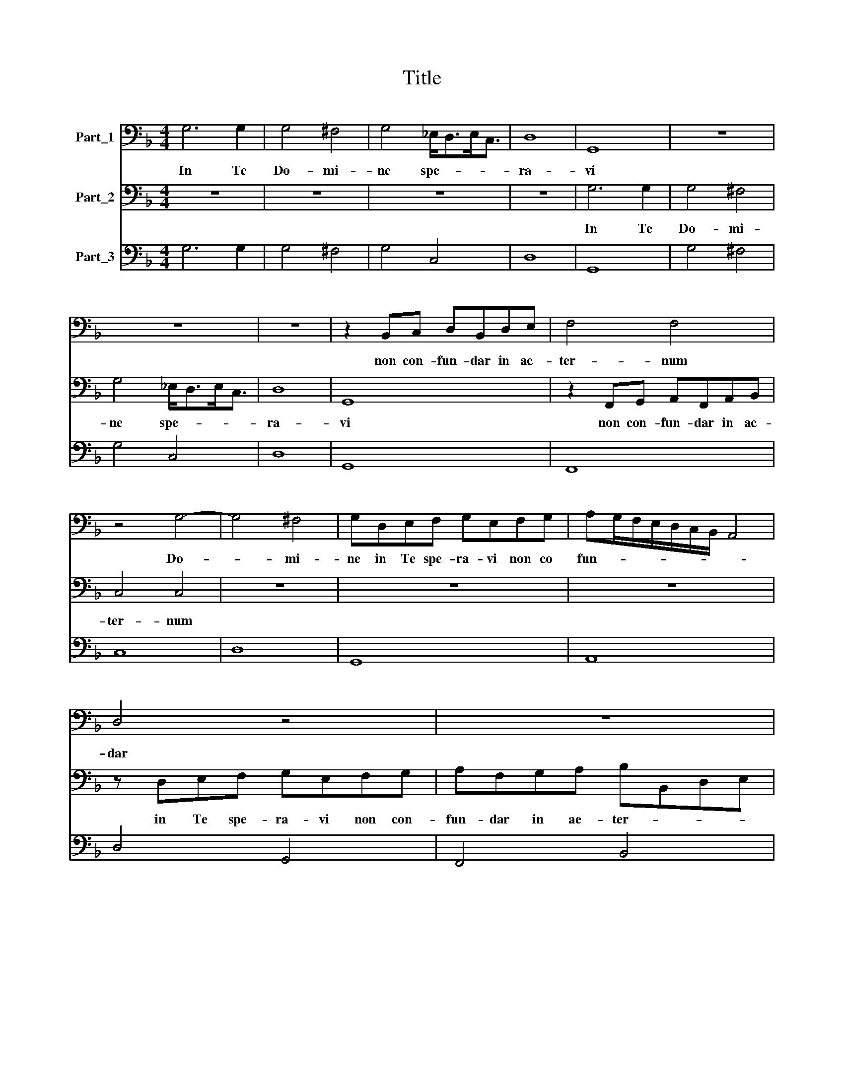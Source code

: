 X:1
T:Title
%%score 1 2 3
L:1/8
M:4/4
K:F
V:1 bass nm="Part_1"
V:2 bass nm="Part_2"
V:3 bass nm="Part_3"
V:1
 G,6 G,2 | G,4 ^F,4 | G,4 _E,<D,E,<C, | D,8 | G,,8 | z8 | z8 | z8 | z2 B,,C, D,B,,D,E, | F,4 F,4 | %10
w: In Te|Do- mi-|ne spe- * * *|ra-|vi||||non con- fun- dar in ac-|ter- num|
 z4 G,4- | G,4 ^F,4 | G,D,E,F, G,E,F,G, | A,G,/F,/E,/D,/C,/B,,/ A,,4 | D,4 z4 | z8 | z8 | z8 | z8 | %19
w: Do-|* mi-|ne in Te spe- ra- vi non co|fun- * * * * * * *|dar|||||
 z4 G,G,E,E, | A,A,^F,F, z2 G,2- | G,2 E,G, A,4- | A,2 B,2 G,4- | G,4 ^F,4 | G,8 | %25
w: in ac- ter- num|non con- fun- dar in|* Te spe- ra-|* vi Do-|* mi-|ne|
 z2 G,A, B,2 B,B, | B,B, B,4 A,G, | F,4 F,2 E,D, | C,2 _E,E, (E,4 | _E,2) D,D, D,4 | G,,8 | z8 | %32
w: in iu- sti- ti- a|tu- a li- be- ra|me li- be- ra|me in iu- sti-|* ti- a tu-|a||
 z8 | z8 | z2 _E,F, G,2 G,G, | G,2 G,2 z4 | z2 G,A, B,2 B,B, | B,2 B,2 z4 | z8 | z2 D,2 E,E, ^F,2 | %40
w: ||in iu- sti- ti- a|tu- a|in iu- sti- ti- a|tu- a||et e- ri- pe|
 G,8 | z8 | z8 | z8 | z8 | z8 | z4 D,E, ^F,2 | G,4 E,F, G,2 | A,4 ^F,G, A,2 | B,4 G,4- | G,4 ^F,4 | %51
w: me||||||Li- be- ra|me Li- be- ra|me Li- be- ra|me Do-|* mi-|
 G,8 ||[M:12/4] G,12 G,4 E,8 | F,8 D,8 G,8 | D,16 C,8 | A,,8 B,,8 C,8 | F,,8 F,,8 z8 | z24 | z24 | %59
w: ne|Spi- ri- tum|me- um co-|men- do|in ma- nus|tu- as|||
 z24 | D,8 D,8 E,8 | F,12 E,4 D,8 | C,8 C,8 z8 | z24 | z24 | z24 | z24 | D,8 E,8 F,8 | %68
w: |co- men- do|spi- ri- tum|me- um|||||co- men- do|
 G,12 A,4 ^F,8 ||[M:4/4] G,4 G,2 D,2 | _E,2 F,2 B,,4 | B,,D,E,F, G,4- | G,2 F,E, A,4- | %73
w: spi- ri- tum|me- um in|ma- nus tu-|as co- men- do spi-|* ri- tum me-|
 A,2 B,2 G,4- | G,4 ^F,4 | G,4 z4 |] %76
w: * um Do-|* mi-|ne|
V:2
 z8 | z8 | z8 | z8 | G,6 G,2 | G,4 ^F,4 | G,4 _E,<D,E,<C, | D,8 | G,,8 | z2 F,,G,, A,,F,,A,,B,, | %10
w: ||||In Te|Do- mi-|ne spe- * * *|ra-|vi|non con- fun- dar in ac-|
 C,4 C,4 | z8 | z8 | z8 | z D,E,F, G,E,F,G, | A,F,G,A, B,B,,D,E, | F,E,/D,/C,/B,,/A,,/G,,/ F,,4 | %17
w: ter- num||||in Te spe- ra- vi non con-|fun- dar in ae- ter- * * *||
 B,,4 G,4- | G,4 ^F,4 | F,4 z2 C,C, | A,,A,, D,D, =B,,B,, z2 | C,6 A,,C, | D,4 _E,4 | C,4 D,4 | %24
w: num Do-|* mi-|ne in ac-|ter- num non con- fun- dar|in Te spe-|ra- vi|Do- mi-|
 G,,8 | z8 | z8 | z8 | z8 | z8 | z4 B,4- | B,4 A,4 | B,2 D,E, F,2 F,F, | F,F, F,4 E,D, | C,4 z4 | %35
w: ne||||||Do-|* mi-|ne in iu- sti- ti- a|tu- a li- be- ra|me|
 z2 C,4 B,,A,, | G,,4 z4 | z2 G,4 F,E, | D,4 D,2 _E,E, | F,2 B,,2 C,C, D,2 | G,,8 | %41
w: Li- be- ra|me|Li- be- ra|me et e- ri-|pe et e- ri- pe|me|
 G,B,A,G, F,3 E, | F,4 z2 _E,D, | C,B,,B,,A,, G,,G,, F,_E, | D,C,C,B,, F,2 F,,2 | %45
w: e- ri- pe me Do- mi-|ne non con-|fun- dar in ac- ter- num in ac-|ter- num non con\-- * fun-|
 B,,B,,C,D, _E,3 F, | D,8 | G,,A,, =B,,2 C,4 | A,,=B,, ^C,2 D,4 | B,,C, D,2 _E,4 | C,4 D,4 | %51
w: dar in Te spe- ra\-- *|vi|Li- be- ra me|Li- be- ra me|Li- be- ra me|Do- mi-|
 G,,8 ||[M:12/4] z24 | z24 | z24 | z24 | F,12 F,4 D,8 | _E,8 C,8 F,8 | B,,16 B,,8 | %59
w: ne|||||Spi- ri- tum|me- um co-|men- do|
 F,,8 G,,8 A,,8 | D,,8 D,,8 z8 | z24 | C,8 C,8 D,8 | _E,12 D,4 C,8 | B,,8 B,,8 D,8 | _E,16 F,8 | %66
w: in ma- nus|tu- as||co- men- do|spi- ri- tum|me- um in|ma- nus|
 B,,16 B,,8 | B,,8 C,8 D,8 | _E,12 C,4 D,8 ||[M:4/4] G,,4 G,,4 | z8 | z4 z G,,A,,B,, | C,6 B,,A,, | %73
w: tu- as|co- men- do|spi- ri- tum|me- um||co- men- do|spi- ri- tum|
 D,4 _E,4 | C,4 D,4 | G,,4 z4 |] %76
w: me- um|Do- mi-|ne|
V:3
 G,6 G,2 | G,4 ^F,4 | G,4 C,4 | D,8 | G,,8 | G,4 ^F,4 | G,4 C,4 | D,8 | G,,8 | F,,8 | C,8 | D,8 | %12
w: ||||||||||||
 G,,8 | A,,8 | D,4 G,,4 | F,,4 B,,4 | F,,8 | B,,6 C,2 | D,8 | G,,6 C,2 | A,,2 D,2 =B,,4 | %21
w: |||||||||
 C,6 A,,C, | D,4 _E,4 | C,4 D,4 | G,,8 | G,,2 G,A, B,4 | B,2 B,4 A,G, | F,4 F,2 E,D, | %28
w: |||||||
 C,2 _E,4 E,2 | D,8 | G,,8 | F,,8 | B,,4 F,4 | F,2 F,4 E,D, | C,8 | C,6 B,,A,, | G,,8 | G,6 F,E, | %38
w: |||||A. Grandi jIGIzi jNr.|||||
 D,4 D,2 _E,2 | F,2 B,,2 C,2 D,2 | G,,8 | G,4 F,4 | F,8 | C,4 G,,4 | D,2 B,,2 F,,4 | B,,4 _E,4 | %46
w: ||||||||
 D,8 | G,,4 C,4 | A,,4 D,4 | B,,4 _E,4 | C,4 D,4 | G,,8 ||[M:12/4] G,16 E,8 | F,8 D,8 G,8 | %54
w: ||||||||
 C,16 C,8 | A,,8 B,,8 C,8 | F,,8 F,8 D,8 | _E,8 C,8 F,8 | B,,16 B,,8 | F,,8 G,,8 A,,8 | %60
w: ||||||
 D,8 D,8 E,8 | F,16 D,8 | C,8 C,8 D,8 | _E,12 D,4 C,8 | B,,8 B,,8 D,8 | _E,16 F,8 | B,,16 B,,8 | %67
w: |||||||
 B,,8 C,8 D,8 | _E,12 C,4 D,8 ||[M:4/4] G,,8 | _E,2 F,2 B,,4 | B,,4- B,,G,,A,,B,, | C,6 B,,A,, | %73
w: ||||* * Grandi jIGIzi *|jNr. * *|
 D,4 _E,4 | C,4 D,4 | G,,4 z4 |] %76
w: |||

